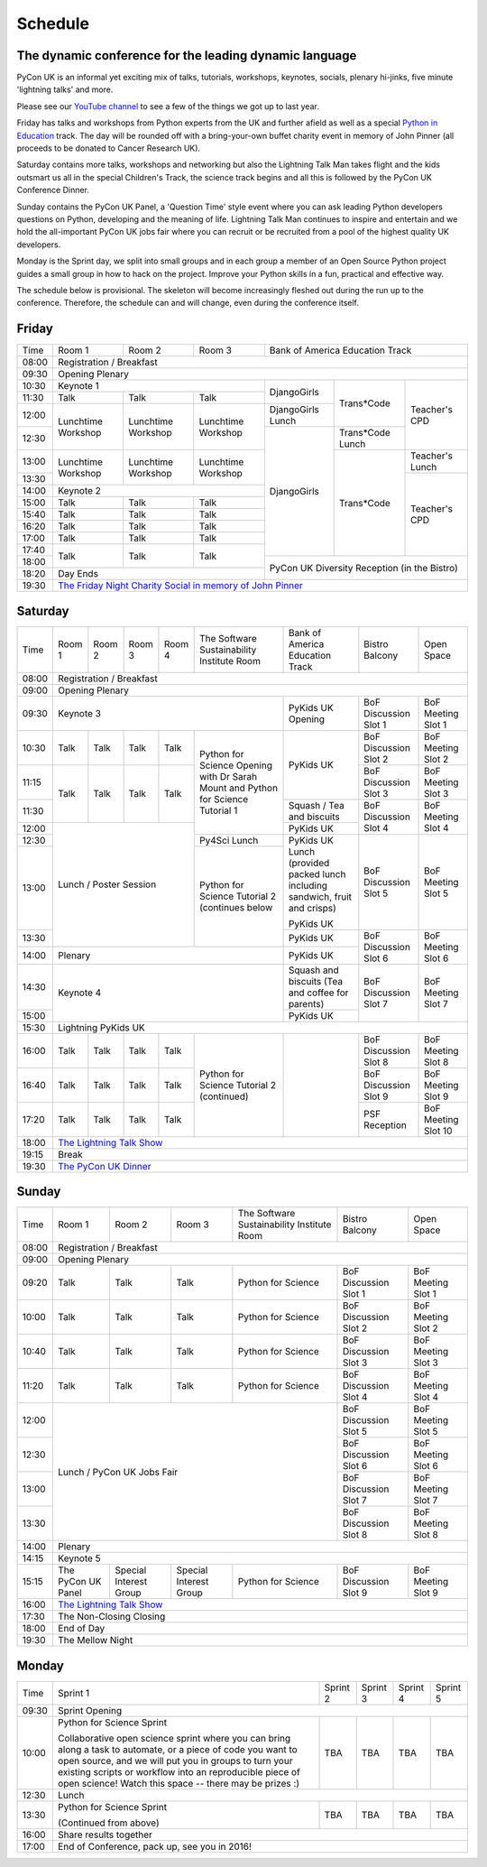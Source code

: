 Schedule
========

The dynamic conference for the leading dynamic language
-------------------------------------------------------

PyCon UK is an informal yet exciting mix of talks, tutorials,
workshops, keynotes, socials, plenary hi-jinks, five minute 'lightning
talks' and more.

Please see our `YouTube channel`_ to see a few of the things we got up
to last year.

Friday has talks and workshops from Python experts from the UK and
further afield as well as a special `Python in Education`_
track. The day will be rounded off with a bring-your-own buffet charity
event in memory of John Pinner (all proceeds to be donated to Cancer
Research UK).

Saturday contains more talks, workshops and networking but also the
Lightning Talk Man takes flight and the kids outsmart us all in the
special Children's Track, the science track begins and all this is
followed by the PyCon UK Conference Dinner.

Sunday contains the PyCon UK Panel, a 'Question Time' style event
where you can ask leading Python developers questions on Python,
developing and the meaning of life. Lightning Talk Man continues to
inspire and entertain and we hold the all-important PyCon UK jobs fair
where you can recruit or be recruited from a pool of the highest
quality UK developers.

Monday is the Sprint day, we split into small groups and in each group
a member of an Open Source Python project guides a small group in how
to hack on the project. Improve your Python skills in a fun, practical
and effective way.

The schedule below is provisional. The skeleton will become
increasingly fleshed out during the run up to the
conference. Therefore, the schedule can and will change,
even during the conference itself.

.. _`YouTube channel`: https://www.youtube.com/channel/UChA9XP_feY1-1oSy2L7acog/videos
.. _`Python for School Teachers`: /education/
.. _`Science Track`: /science/

Friday
------

+-------+-----------------+-----------------+-----------------+-----------------+-----------------+-----------------+
| Time  | Room 1          | Room 2          | Room 3          | Bank of America Education Track                     |
+-------+-----------------+-----------------+-----------------+-----------------+-----------------+-----------------+
| 08:00 | Registration / Breakfast                                                                                  |
+-------+-----------------------------------------------------------------------------------------------------------+
| 09:30 | Opening Plenary                                                                                           |
+-------+-----------------------------------------------------+-----------------+-----------------+-----------------+
| 10:30 | Keynote 1                                           | DjangoGirls     | Trans*Code      | Teacher's CPD   |
+-------+-----------------+-----------------+-----------------+                 |                 |                 |
| 11:30 | Talk            | Talk            | Talk            |                 |                 |                 |
|       |                 |                 |                 |                 |                 |                 |
+-------+-----------------+-----------------+-----------------+-----------------+                 |                 |
| 12:00 | Lunchtime       | Lunchtime       | Lunchtime       | DjangoGirls     |                 |                 |
|       | Workshop        | Workshop        | Workshop        | Lunch           |                 |                 |
+-------+                 |                 |                 +-----------------+-----------------+                 |
| 12:30 |                 |                 |                 | DjangoGirls     | Trans*Code      |                 |
|       |                 |                 |                 |                 | Lunch           |                 |
+-------+-----------------+-----------------+-----------------+                 +-----------------+-----------------+
| 13:00 | Lunchtime       | Lunchtime       | Lunchtime       |                 | Trans*Code      | Teacher's       |
|       | Workshop        | Workshop        | Workshop        |                 |                 | Lunch           |
+-------+                 |                 |                 |                 |                 +-----------------+
| 13:30 |                 |                 |                 |                 |                 | Teacher's CPD   |
|       |                 |                 |                 |                 |                 |                 |
+-------+-----------------+-----------------+-----------------+                 |                 |                 |
| 14:00 | Keynote 2                                           |                 |                 |                 |
+-------+-----------------+-----------------+-----------------+                 |                 |                 |
| 15:00 | Talk            | Talk            | Talk            |                 |                 |                 |
+-------+-----------------+-----------------+-----------------+                 |                 |                 |
| 15:40 | Talk            | Talk            | Talk            |                 |                 |                 |
+-------+-----------------+-----------------+-----------------+                 |                 |                 |
| 16:20 | Talk            | Talk            | Talk            |                 |                 |                 |
+-------+-----------------+-----------------+-----------------+                 |                 |                 |
| 17:00 | Talk            | Talk            | Talk            |                 |                 |                 |
+-------+-----------------+-----------------+-----------------+                 |                 |                 |
| 17:40 | Talk            | Talk            | Talk            |                 |                 |                 |
+-------+                 |                 |                 +-----------------+-----------------+-----------------+
| 18:00 |                 |                 |                 | PyCon UK Diversity Reception (in the Bistro)        |
+-------+-----------------+-----------------+-----------------+                                                     |
| 18:20 | Day Ends                                            |                                                     |
+-------+-----------------------------------------------------+-----------------------------------------------------+
| 19:30 | `The Friday Night Charity Social in memory of John Pinner`_                                               |
+-------+-----------------+-----------------+-----------------+-----------------+-----------------+-----------------+


Saturday
--------

+-------+-----------------+-----------------+-----------------+-----------------+-----------------+-----------------+-----------------+-----------------+
| Time  | Room 1          | Room 2          | Room 3          | Room 4          | The Software    | Bank of America | Bistro Balcony  | Open Space      |
|       |                 |                 |                 |                 | Sustainability  | Education Track |                 |                 |
|       |                 |                 |                 |                 | Institute Room  |                 |                 |                 |
+-------+-----------------+-----------------+-----------------+-----------------+-----------------+-----------------+-----------------+-----------------+
| 08:00 | Registration / Breakfast                                                                                                                      |
+-------+-----------------+-----------------+-----------------+-----------------+-----------------+-----------------+-----------------+-----------------+
| 09:00 | Opening Plenary                                                                                                                               |
+-------+-----------------------------------------------------------------------------------------+-----------------+-----------------+-----------------+
| 09:30 | Keynote 3                                                                               | PyKids UK       | BoF Discussion  | BoF Meeting     |
|       |                                                                                         | Opening         | Slot 1          | Slot 1          |
+-------+-----------------+-----------------+-----------------+-----------------+-----------------+-----------------+-----------------+-----------------+
| 10:30 | Talk            | Talk            | Talk            | Talk            | Python for      | PyKids UK       | BoF Discussion  | BoF Meeting     |
|       |                 |                 |                 |                 | Science Opening |                 | Slot 2          | Slot 2          |
|       |                 |                 |                 |                 | with Dr Sarah   |                 |                 |                 |
|       |                 |                 |                 |                 | Mount and       |                 |                 |                 |
+-------+-----------------+-----------------+-----------------+-----------------+ Python for      |                 +-----------------+-----------------+
| 11:15 | Talk            | Talk            | Talk            | Talk            | Science         |                 | BoF Discussion  | BoF Meeting     |
|       |                 |                 |                 |                 | Tutorial 1      |                 | Slot 3          | Slot 3          |
|       |                 |                 |                 |                 |                 |                 |                 |                 |
|       |                 |                 |                 |                 |                 |                 |                 |                 |
+-------+                 |                 |                 |                 |                 +-----------------+-----------------+-----------------+
| 11:30 |                 |                 |                 |                 |                 | Squash / Tea    | BoF Discussion  | BoF Meeting     |
|       |                 |                 |                 |                 |                 | and biscuits    | Slot 4          | Slot 4          |
+-------+-----------------+-----------------+-----------------+-----------------+                 +-----------------+                 |                 |
| 12:00 | Lunch / Poster Session                                                |                 | PyKids UK       |                 |                 |
|       |                                                                       |                 |                 |                 |                 |
+-------+                                                                       +-----------------+-----------------+-----------------+-----------------+
| 12:30 |                                                                       | Py4Sci Lunch    | PyKids UK       | BoF Discussion  | BoF Meeting     |
|       |                                                                       |                 | Lunch           | Slot 5          | Slot 5          |
|       |                                                                       |                 | (provided       |                 |                 |
|       |                                                                       |                 | packed lunch    |                 |                 |
|       |                                                                       |                 | including       |                 |                 |
|       |                                                                       |                 | sandwich, fruit |                 |                 |
|       |                                                                       |                 | and crisps)     |                 |                 |
+-------+                                                                       +-----------------+                 |                 |                 |
| 13:00 |                                                                       | Python for      | PyKids UK       |                 |                 |
|       |                                                                       | Science         |                 |                 |                 |
+-------+                                                                       | Tutorial 2      +-----------------+-----------------+-----------------+
| 13:30 |                                                                       | (continues      | PyKids UK       | BoF Discussion  | BoF Meeting     |
|       |                                                                       | below           |                 | Slot 6          | Slot 6          |
+-------+-----------------+-----------------+-----------------+-----------------+-----------------+-----------------+                 |                 |
| 14:00 | Plenary                                                                                 | PyKids UK       |                 |                 |
+-------+-----------------------------------------------------------------------------------------+-----------------+-----------------+-----------------+
| 14:30 | Keynote 4                                                                               | Squash and      | BoF Discussion  | BoF Meeting     |
|       |                                                                                         | biscuits        | Slot 7          | Slot 7          |
|       |                                                                                         | (Tea and coffee |                 |                 |
|       |                                                                                         | for parents)    |                 |                 |
+-------+                                                                                         +-----------------+                 |                 |
| 15:00 |                                                                                         | PyKids UK       |                 |                 |
+-------+-----------------+-----------------+-----------------+-----------------+-----------------+-----------------+-----------------+-----------------+
| 15:30 | Lightning PyKids UK                                                                                                                           |
+-------+-----------------+-----------------+-----------------+-----------------+-----------------+-----------------+-----------------+-----------------+
| 16:00 | Talk            | Talk            | Talk            | Talk            | Python for      |                 | BoF Discussion  | BoF Meeting     |
|       |                 |                 |                 |                 | Science         |                 | Slot 8          | Slot 8          |
+-------+-----------------+-----------------+-----------------+-----------------+ Tutorial 2      |                 +-----------------+-----------------+
| 16:40 | Talk            | Talk            | Talk            | Talk            | (continued)     |                 | BoF Discussion  | BoF Meeting     |
|       |                 |                 |                 |                 |                 |                 | Slot 9          | Slot 9          |
+-------+-----------------+-----------------+-----------------+-----------------+                 |                 +-----------------+-----------------+
| 17:20 | Talk            | Talk            | Talk            | Talk            |                 |                 | PSF Reception   | BoF Meeting     |
|       |                 |                 |                 |                 |                 |                 |                 | Slot 10         |
+-------+-----------------+-----------------+-----------------+-----------------+-----------------+-----------------+-----------------+-----------------+
| 18:00 | `The Lightning Talk Show`_                                                                                                                    |
+-------+-----------------------------------------------------------------------------------------------------------------------------------------------+
| 19:15 | Break                                                                                                                                         |
+-------+-----------------------------------------------------------------------------------------------------------------------------------------------+
| 19:30 | `The PyCon UK Dinner`_                                                                                                                        |
+-------+-----------------+-----------------+-----------------+-----------------+-----------------+-----------------+-----------------+-----------------+

Sunday
------

+-------+-----------------+-----------------+-----------------+-----------------+-----------------+-----------------+
| Time  | Room 1          | Room 2          | Room 3          | The Software    | Bistro Balcony  | Open Space      |
|       |                 |                 |                 | Sustainability  |                 |                 |
|       |                 |                 |                 | Institute Room  |                 |                 |
+-------+-----------------+-----------------+-----------------+-----------------+-----------------+-----------------+
| 08:00 | Registration / Breakfast                                                                                  |
+-------+-----------------+-----------------+-----------------+-----------------+-----------------+-----------------+
| 09:00 | Opening Plenary                                                                                           |
+-------+-----------------+-----------------+-----------------+-----------------+-----------------+-----------------+
| 09:20 | Talk            | Talk            | Talk            | Python for      | BoF Discussion  | BoF Meeting     |
|       |                 |                 |                 | Science         | Slot 1          | Slot 1          |
+-------+-----------------+-----------------+-----------------+-----------------+-----------------+-----------------+
| 10:00 | Talk            | Talk            | Talk            | Python for      | BoF Discussion  | BoF Meeting     |
|       |                 |                 |                 | Science         | Slot 2          | Slot 2          |
+-------+-----------------+-----------------+-----------------+-----------------+-----------------+-----------------+
| 10:40 | Talk            | Talk            | Talk            | Python for      | BoF Discussion  | BoF Meeting     |
|       |                 |                 |                 | Science         | Slot 3          | Slot 3          |
+-------+-----------------+-----------------+-----------------+-----------------+-----------------+-----------------+
| 11:20 | Talk            | Talk            | Talk            | Python for      | BoF Discussion  | BoF Meeting     |
|       |                 |                 |                 | Science         | Slot 4          | Slot 4          |
+-------+-----------------+-----------------+-----------------+-----------------+-----------------+-----------------+
| 12:00 | Lunch / PyCon UK Jobs Fair                                            | BoF Discussion  | BoF Meeting     |
|       |                                                                       | Slot 5          | Slot 5          |
+-------+                                                                       +-----------------+-----------------+
| 12:30 |                                                                       | BoF Discussion  | BoF Meeting     |
|       |                                                                       | Slot 6          | Slot 6          |
+-------+                                                                       +-----------------+-----------------+
| 13:00 |                                                                       | BoF Discussion  | BoF Meeting     |
|       |                                                                       | Slot 7          | Slot 7          |
+-------+                                                                       +-----------------+-----------------+
| 13:30 |                                                                       | BoF Discussion  | BoF Meeting     |
|       |                                                                       | Slot 8          | Slot 8          |
+-------+-----------------------------------------------------------------------+-----------------+-----------------+
| 14:00 | Plenary                                                                                                   |
+-------+-----------------------------------------------------------------------------------------------------------+
| 14:15 | Keynote 5                                                                                                 |
+-------+-----------------+-----------------+-----------------+-----------------+-----------------+-----------------+
| 15:15 | The PyCon UK    | Special         | Special         | Python for      | BoF Discussion  | BoF Meeting     |
|       | Panel           | Interest        | Interest        | Science         | Slot 9          | Slot 9          |
|       |                 | Group           | Group           |                 |                 |                 |
+-------+-----------------+-----------------+-----------------+-----------------+-----------------+-----------------+
| 16:00 | `The Lightning Talk Show`_                                                                                |
+-------+-----------------+-----------------+-----------------+-----------------+-----------------------------------+
| 17:30 | The Non-Closing Closing                                                                                   |
+-------+-----------------------------------------------------------------------------------------------------------+
| 18:00 | End of Day                                                                                                |
+-------+-----------------------------------------------------------------------------------------------------------+
| 19:30 | The Mellow Night                                                                                          |
+-------+-----------------+-----------------+-----------------+-----------------+-----------------+-----------------+

Monday
------

+-------+-----------------+-----------------+-----------------+-----------------+-----------------+
| Time  | Sprint 1        | Sprint 2        | Sprint 3        | Sprint 4        | Sprint 5        |
+-------+-----------------+-----------------+-----------------+-----------------+-----------------+
| 09:30 | Sprint Opening                                                                          |
+-------+-----------------+-----------------+-----------------+-----------------+-----------------+
| 10:00 | Python for      |TBA              | TBA             | TBA             | TBA             |
|       | Science Sprint  |                 |                 |                 |                 |
|       |                 |                 |                 |                 |                 |
|       | Collaborative   |                 |                 |                 |                 |
|       | open science    |                 |                 |                 |                 |
|       | sprint where    |                 |                 |                 |                 |
|       | you can bring   |                 |                 |                 |                 |
|       | along a task to |                 |                 |                 |                 |
|       | automate, or a  |                 |                 |                 |                 |
|       | piece of code   |                 |                 |                 |                 |
|       | you want to     |                 |                 |                 |                 |
|       | open source,    |                 |                 |                 |                 |
|       | and we will put |                 |                 |                 |                 |
|       | you in groups   |                 |                 |                 |                 |
|       | to turn your    |                 |                 |                 |                 |
|       | existing        |                 |                 |                 |                 |
|       | scripts or      |                 |                 |                 |                 |
|       | workflow into   |                 |                 |                 |                 |
|       | an reproducible |                 |                 |                 |                 |
|       | piece of open   |                 |                 |                 |                 |
|       | science! Watch  |                 |                 |                 |                 |
|       | this space --   |                 |                 |                 |                 |
|       | there may be    |                 |                 |                 |                 |
|       | prizes :)       |                 |                 |                 |                 |
+-------+-----------------+-----------------+-----------------+-----------------+-----------------+
| 12:30 | Lunch                                                                                   |
+-------+-----------------+-----------------+-----------------+-----------------+-----------------+
| 13:30 | Python for      |TBA              | TBA             | TBA             | TBA             |
|       | Science Sprint  |                 |                 |                 |                 |
|       |                 |                 |                 |                 |                 |
|       | (Continued      |                 |                 |                 |                 |
|       | from above)     |                 |                 |                 |                 |
|       |                 |                 |                 |                 |                 |
+-------+-----------------+-----------------+-----------------+-----------------+-----------------+
| 16:00 | Share results together                                                                  |
+-------+-----------------------------------------------------------------------------------------+
| 17:00 | End of Conference, pack up, see you in 2016!                                            |
+-------+-----------------------------------------------------------------------------------------+


.. _`The Lightning Talk Show`: /schedule/abstracts/#lightningtalks
.. _`The Mellow Night`: /schedule/abstracts/#mellow
.. _`The PyCon UK Dinner`: /schedule/abstracts/#dinner
.. _`The Friday Night Charity Social in memory of John Pinner`: /schedule/abstracts/#social
.. _`Python in Education`: /education/
